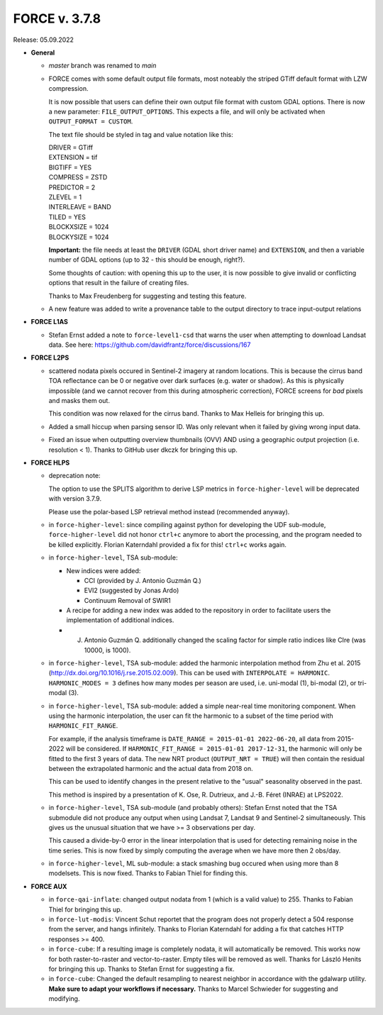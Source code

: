.. _v378:

FORCE v. 3.7.8
==============

Release: 05.09.2022

- **General**

  - *master* branch was renamed to *main*

  - FORCE comes with some default output file formats, 
    most noteably the striped GTiff default format with LZW compression.

    It is now possible that users can define their own output file format with custom GDAL options.
    There is now a new parameter: ``FILE_OUTPUT_OPTIONS``. 
    This expects a file, and will only be activated when ``OUTPUT_FORMAT = CUSTOM``.

    The text file should be styled in tag and value notation like this:

    | DRIVER = GTiff
    | EXTENSION = tif
    | BIGTIFF = YES
    | COMPRESS = ZSTD
    | PREDICTOR = 2
    | ZLEVEL = 1
    | INTERLEAVE = BAND
    | TILED = YES
    | BLOCKXSIZE = 1024
    | BLOCKYSIZE = 1024

    **Important:** the file needs at least the ``DRIVER`` (GDAL short driver name) and ``EXTENSION``, 
    and then a variable number of GDAL options (up to 32 - this should be enough, right?).

    Some thoughts of caution: with opening this up to the user, 
    it is now possible to give invalid or conflicting options that result in the failure of creating files.

    Thanks to Max Freudenberg for suggesting and testing this feature.

  - A new feature was added to write a provenance table to the output directory to trace input-output relations

- **FORCE L1AS**

  - Stefan Ernst added a note to ``force-level1-csd`` that warns the user when attempting to download Landsat data. 
    See here: https://github.com/davidfrantz/force/discussions/167

- **FORCE L2PS**

  - scattered nodata pixels occured in Sentinel-2 imagery at random locations.
    This is because the cirrus band TOA reflectance can be 0 or negative over dark surfaces (e.g. water or shadow).
    As this is physically impossible (and we cannot recover from this during atmospheric correction), FORCE screens
    for *bad* pixels and masks them out.

    This condition was now relaxed for the cirrus band.
    Thanks to Max Helleis for bringing this up.

  - Added a small hiccup when parsing sensor ID. 
    Was only relevant when it failed by giving wrong input data.

  - Fixed an issue when outputting overview thumbnails (OVV) AND using a geographic output projection (i.e. resolution < 1).
    Thanks to GitHub user dkczk for bringing this up.

- **FORCE HLPS**

  - deprecation note:

    The option to use the SPLITS algorithm to derive LSP metrics in ``force-higher-level``
    will be deprecated with version 3.7.9.

    Please use the polar-based LSP retrieval method instead (recommended anyway).

  - in ``force-higher-level``: 
    since compiling against python for developing the UDF sub-module,
    ``force-higher-level`` did not honor ``ctrl+c`` anymore to abort the
    processing, and the program needed to be killed explicitly.
    Florian Katerndahl provided a fix for this! 
    ``ctrl+c`` works again.

  - in ``force-higher-level``, TSA sub-module:
    
    - New indices were added:
    
      - CCI (provided by J. Antonio Guzmán Q.)
      - EVI2 (suggested by Jonas Ardo)
      - Continuum Removal of SWIR1

    - A recipe for adding a new index was added to the repository in order to facilitate users the implementation of additional indices.
    - J. Antonio Guzmán Q. additionally changed the scaling factor for simple ratio indices like CIre (was 10000, is 1000).

  - in ``force-higher-level``, TSA sub-module:
    added the harmonic interpolation method from Zhu et al. 2015 (http://dx.doi.org/10.1016/j.rse.2015.02.009).
    This can be used with ``INTERPOLATE = HARMONIC``.
    ``HARMONIC_MODES = 3`` defines how many modes per season are used, 
    i.e. uni-modal (1), bi-modal (2), or tri-modal (3).

  - in ``force-higher-level``, TSA sub-module:
    added a simple near-real time monitoring component.
    When using the harmonic interpolation, the user can fit the harmonic to a subset of the time period with
    ``HARMONIC_FIT_RANGE``.

    For example, if the analysis timeframe is ``DATE_RANGE = 2015-01-01 2022-06-20``, 
    all data from 2015-2022 will be considered. If ``HARMONIC_FIT_RANGE = 2015-01-01 2017-12-31``, 
    the harmonic will only be fitted to the first 3 years of data.
    The new NRT product (``OUTPUT_NRT = TRUE``) will then contain the residual between the 
    extrapolated harmonic and the actual data from 2018 on.

    This can be used to identify changes in the present relative to the "usual" seasonality observed in the past.

    This method is inspired by a presentation of K. Ose, R. Dutrieux, and J.-B. Féret (INRAE) at LPS2022.

  - in ``force-higher-level``, TSA sub-module (and probably others):
    Stefan Ernst noted that the TSA submodule did not produce any output when using Landsat 7, Landsat 9 and Sentinel-2 simultaneously.
    This gives us the unusual situation that we have >= 3 observations per day.

    This caused a divide-by-0 error in the linear interpolation that is used for detecting remaining noise in the time series.
    This is now fixed by simply computing the average when we have more then 2 obs/day.

  - in ``force-higher-level``, ML sub-module:
    a stack smashing bug occured when using more than 8 modelsets.
    This is now fixed. Thanks to Fabian Thiel for finding this.

- **FORCE AUX**

  - in ``force-qai-inflate``:
    changed output nodata from 1 (which is a valid value) to 255.
    Thanks to Fabian Thiel for bringing this up.

  - in ``force-lut-modis``: 
    Vincent Schut reportet that the program does not properly detect a 504 response from the server,
    and hangs infinitely.
    Thanks to Florian Katerndahl for adding a fix that catches HTTP responses >= 400.

  - in ``force-cube``:
    If a resulting image is completely nodata, it will automatically be removed.
    This works now for both raster-to-raster and vector-to-raster.
    Empty tiles will be removed as well.
    Thanks for László Henits for bringing this up. 
    Thanks to Stefan Ernst for suggesting a fix.

  - in ``force-cube``:
    Changed the default resampling to nearest neighbor in accordance with the gdalwarp utility.
    **Make sure to adapt your workflows if necessary.**
    Thanks to Marcel Schwieder for suggesting and modifying.

